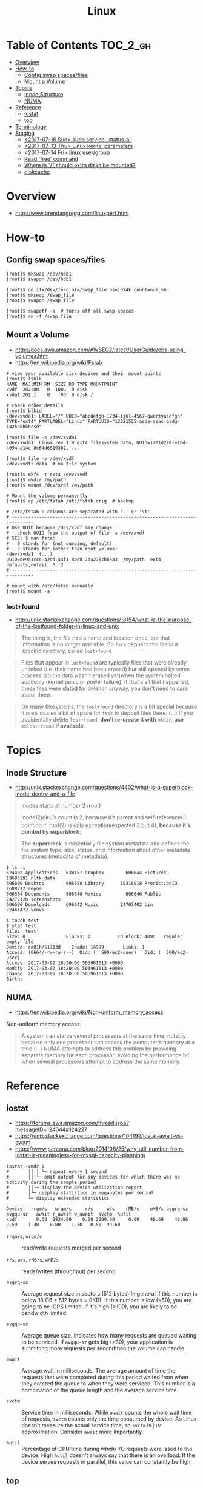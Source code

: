 #+TITLE: Linux

* Table of Contents :TOC_2_gh:
- [[#overview][Overview]]
- [[#how-to][How-to]]
  - [[#config-swap-spacesfiles][Config swap spaces/files]]
  - [[#mount-a-volume][Mount a Volume]]
- [[#topics][Topics]]
  - [[#inode-structure][Inode Structure]]
  - [[#numa][NUMA]]
- [[#reference][Reference]]
  - [[#iostat][iostat]]
  - [[#top][top]]
- [[#terminology][Terminology]]
- [[#staging][Staging]]
  - [[#2017-07-16-sun-sudo-service---status-all][<2017-07-16 Sun> sudo service --status-all]]
  - [[#2017-07-13-thu-linux-kernel-parameters][<2017-07-13 Thu> Linux kernel parameters]]
  - [[#2017-07-14-fri-linux-usergroup][<2017-07-14 Fri> linux user/group]]
  - [[#read-free-command][Read 'free' command]]
  - [[#where-in--should-extra-disks-be-mounted][Where in “/” should extra disks be mounted?]]
  - [[#diskcache][diskcache]]

* Overview
- http://www.brendangregg.com/linuxperf.html

[[file:img/screenshot_2017-08-16_20-34-39.png]]
* How-to
** Config swap spaces/files
#+BEGIN_SRC shell
  [root]$ mkswap /dev/hdb1
  [root]$ swapon /dev/hdb1
#+END_SRC

#+BEGIN_SRC shell
  [root]$ dd if=/dev/zero of=/swap_file bs=1024k count=num_mb
  [root]$ mkswap /swap_file
  [root]$ swapon /swap_file
#+END_SRC

#+BEGIN_SRC shell
  [root]$ swapoff -a  # turns off all swap spaces
  [root]$ rm -f /swap_file
#+END_SRC

** Mount a Volume
- http://docs.aws.amazon.com/AWSEC2/latest/UserGuide/ebs-using-volumes.html
- https://en.wikipedia.org/wiki/Fstab

#+BEGIN_SRC shell
  # view your available disk devices and their mount points
  [root]$ lsblk
  NAME  MAJ:MIN RM  SIZE RO TYPE MOUNTPOINT
  xvdf  202:80   0  100G  0 disk
  xvda1 202:1    0    8G  0 disk /

  # check other details
  [root]$ blkid
  /dev/xvda1: LABEL="/" UUID="abcdefgh-1234-ijkl-4567-qwertyasdfgh" TYPE="ext4" PARTLABEL="Linux" PARTUUID="12321555-asda-asas-asdg-142khkhkhcsd"
#+END_SRC

#+BEGIN_SRC shell
  [root]$ file -s /dev/xvda1
  /dev/xvda1: Linux rev 1.0 ext4 filesystem data, UUID=1701d228-e1bd-4094-a14c-8c64d6819362, ...

  [root]$ file -s /dev/xvdf
  /dev/xvdf: data  # no file system
#+END_SRC

#+BEGIN_SRC shell
  [root]$ mkfs -t ext4 /dev/xvdf
  [root]$ mkdir /my/path
  [root]$ mount /dev/xvdf /my/path
#+END_SRC

#+BEGIN_SRC shell
  # Mount the volume permanently
  [root]$ cp /etc/fstab /etc/fstab.orig  # backup

  # /etc/fstab : columns are separated with ' ' or '\t'
  # ------------------------------------------------------------------------------
  # Use UUID because /dev/xvdf may change
  # - check UUID from the output of file -s /dev/xvdf
  # SEE: $ man fstab
  # - 0 stands for (not dumping, default)
  # - 2 stands for (other than root volume)
  /dev/xvda1  (...)
  UUID=de9a1ccd-a2dd-44f1-8be8-2d4275cb85a3  /my/path  ext4  defaults,nofail  0  2
  # ------------------------------------------------------------------------------

  # mount with /etc/fstab manually
  [root]$ mount -a
#+END_SRC

*** lost+found
- http://unix.stackexchange.com/questions/18154/what-is-the-purpose-of-the-lostfound-folder-in-linux-and-unix

#+BEGIN_QUOTE
The thing is, the file had a name and location once, but that information is no longer available.
So ~fsck~ deposits the file in a specific directory, called ~lost+found~
#+END_QUOTE

#+BEGIN_QUOTE
Files that appear in ~lost+found~ are typically files that were already unlinked (i.e. their name had been erased)
but still opened by some process (so the data wasn't erased yet)when the system halted suddenly (kernel panic or power failure).
If that's all that happened, these files were slated for deletion anyway, you don't need to care about them.
#+END_QUOTE

#+BEGIN_QUOTE
On many filesystems, the ~lost+found~ directory is a bit special
because it preallocates a bit of space for ~fsck~ to deposit files there. (...)
If you accidentally delete ~lost+found~, *don't re-create it with* ~mkdir~, *use* ~mklost+found~ *if available*.
#+END_QUOTE

* Topics
** Inode Structure
- http://unix.stackexchange.com/questions/4402/what-is-a-superblock-inode-dentry-and-a-file

[[file:img/screenshot_2017-03-02_22-48-52.png]]

#+BEGIN_QUOTE
inodes starts at number 2 (root)

inode12(dir_1)’s count is 2, because it’s parent and self-reference(.) pointing it.
root(2) is only exception(expected 3 but 4), *because it’s pointed by superblock*;

The *superblock* is essentially file system metadata and defines the file system type, size, status, and
information about other metadata structures (metadata of metadata).
#+END_QUOTE

#+BEGIN_SRC shell
  $ ls -i
  624402 Applications   638157 Dropbox        606644 Pictures     19695291 nltk_data
  606600 Desktop        606588 Library      19316918 PredictionIO  2688212 repos
  606584 Documents      606640 Movies         606646 Public       24277126 screenshots
  606586 Downloads      606642 Music        24707402 bin          22461472 venvs
#+END_SRC

#+BEGIN_SRC shell
  $ touch test
  $ stat test
  File: 'test'
  Size: 0               Blocks: 0          IO Block: 4096   regular empty file
  Device: ca01h/51713d    Inode: 14999       Links: 1
  Access: (0664/-rw-rw-r--)  Uid: (  500/ec2-user)   Gid: (  500/ec2-user)
  Access: 2017-03-02 18:20:00.503961613 +0000
  Modify: 2017-03-02 18:20:00.503961613 +0000
  Change: 2017-03-02 18:20:00.503961613 +0000
  Birth: -
#+END_SRC
** NUMA
- https://en.wikipedia.org/wiki/Non-uniform_memory_access

Non-uniform memory access.

#+BEGIN_QUOTE
A system can starve several processors at the same time,
notably because only one processor can access the computer's memory at a time.(...)
NUMA attempts to address this problem by providing separate memory for each processor,
avoiding the performance hit when several processors attempt to address the same memory.
#+END_QUOTE

[[file:img/screenshot_2017-08-20_01-26-42.png]]

* Reference
** iostat
- https://forums.aws.amazon.com/thread.jspa?messageID=124044#124227
- https://unix.stackexchange.com/questions/104192/iostat-await-vs-svctm
- https://www.percona.com/blog/2014/06/25/why-util-number-from-iostat-is-meaningless-for-mysql-capacity-planning/

#+BEGIN_SRC shell
  iostat -xmdz 1
  #       ││││ └─ repeat every 1 second
  #       │││└─ omit output for any devices for which there was no activity during the sample period
  #       ││└─ display the device utilization report
  #       │└─ display statistics in megabytes per second
  #       └─ display extended statistics
#+END_SRC

#+BEGIN_EXAMPLE
  Device:  rrqm/s   wrqm/s     r/s     w/s    rMB/s    wMB/s avgrq-sz avgqu-sz   await r_await w_await  svctm  %util
  xvdf       0.00  2934.00    0.00 2000.00     0.00    48.69    49.86     2.59    1.30    0.00    1.30   0.50  99.60
#+END_EXAMPLE

- ~rrqm/s~, ~wrqm/s~  :: read/write requests merged per second

- ~r/s~, ~w/s~, ~rMB/s~, ~wMB/s~ :: reads/writes (throughput) per second

- ~avgrq-sz~ :: Average request size in sectors (512 bytes)
  In general if this number is below 16 (16 * 512 bytes = 8KB).
  If this number is low (<50), you are going to be IOPS limited.
  If it's high (>100), you are likely to be bandwidth limited.

- ~avgqu-sz~ :: Average queue size.
  Indicates how many requests are queued waiting to be serviced.
  If ~avgqu-sz~ gets big (>30), your application is submitting more requests per secondthan the volume can handle.

- ~await~ :: Average wait in milliseconds.
  The average amount of time the requests that were completed during this period waited
  from when they entered the queue to when they were serviced. 
  This number is a combination of the queue length and the average service time.

- ~svctm~ :: Service time in milliseconds.
  While ~await~ counts the whole wait time of requests, ~svctm~ counts only the time consumed by device.
  As Linux doesn't measure the actual service time, so ~svctm~ is just approximation.
  Consider ~await~ more importantly.

- ~%util~ ::
  Percentage of CPU time during whchi I/O requests were issed to the device. 
  High ~%util~ doesn't always say that there is an overload.
  If the device serves requests in parallel, this value can constantly be high.

** top
- [[top.org]] 

* Terminology
* Staging
** TODO <2017-07-16 Sun> sudo service --status-all
- https://askubuntu.com/questions/407075/how-to-read-service-status-all-results

** TODO <2017-07-13 Thu> Linux kernel parameters
- http://meetup.toast.com/posts/54

** TODO <2017-07-14 Fri> linux user/group
- https://www.linode.com/docs/tools-reference/linux-users-and-groups
- https://stackoverflow.com/questions/14059916/is-there-a-command-to-list-all-unix-group-names

** Read 'free' command
- http://www.linuxnix.com/find-ram-size-in-linuxunix/

** Where in “/” should extra disks be mounted?
- https://unix.stackexchange.com/questions/29134/where-in-should-extra-disks-be-mounted

** diskcache
- http://www.linuxatemyram.com/play.html
